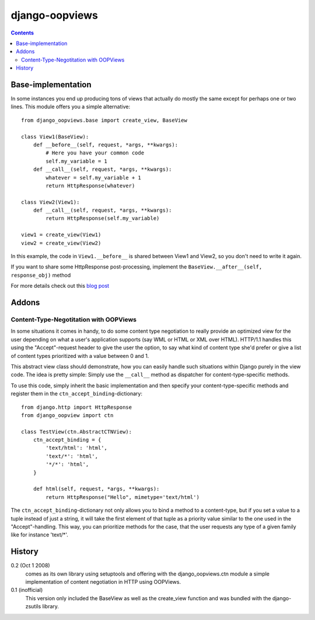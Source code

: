 ###############
django-oopviews
###############

.. contents::

Base-implementation
===================

In some instances you end up producing tons of views that actually do mostly
the same except for perhaps one or two lines. This module offers you a simple
alternative::

    from django_oopviews.base import create_view, BaseView

    class View1(BaseView):
        def __before__(self, request, *args, **kwargs):
            # Here you have your common code
            self.my_variable = 1
        def __call__(self, request, *args, **kwargs):
            whatever = self.my_variable + 1
            return HttpResponse(whatever)

    class View2(View1):
        def __call__(self, request, *args, **kwargs):
            return HttpResponse(self.my_variable)

    view1 = create_view(View1)
    view2 = create_view(View2)

In this example, the code in ``View1.__before__`` is shared between View1 and
View2, so you don't need to write it again.

If you want to share some HttpResponse post-processing, implement the
``BaseView.__after__(self, response_obj)`` method

For more details check out this `blog post`_

.. _blog post: http://zerokspot.com/weblog/1037/

Addons
========

Content-Type-Negotitation with OOPViews
---------------------------------------

In some situations it comes in handy, to do some content type negotiation
to really provide an optimized view for the user depending on what a user's
application supports (say WML or HTML or XML over HTML). HTTP/1.1 handles
this using the "Accept"-request header to give the user the option, to say
what kind of content type she'd prefer or give a list of content types
prioritized with a value between 0 and 1.

This abstract view class should demonstrate, how you can easily handle such
situations within Django purely in the view code. The idea is pretty simple:
Simply use the ``__call__`` method as dispatcher for content-type-specific
methods.

To use this code, simply inherit the basic implementation and then specify
your content-type-specific methods and register them in the
``ctn_accept_binding``-dictionary::

    from django.http import HttpResponse
    from django_oopview import ctn

    class TestView(ctn.AbstractCTNView):
        ctn_accept_binding = {
            'text/html': 'html',
            'text/*': 'html',
            '*/*': 'html',
        }

        def html(self, request, *args, **kwargs):
            return HttpResponse("Hello", mimetype='text/html')

The ``ctn_accept_binding``-dictionary not only allows you to bind a method to a
content-type, but if you set a value to a tuple instead of just a string, it
will take the first element of that tuple as a priority value similar to the
one used in the "Accept"-handling. This way, you can prioritize methods for
the case, that the user requests any type of a given family like for instance
'text/\*'.

History
========

0.2 (Oct 1 2008)
    comes as its own library using setuptools and offering with the
    django_oopviews.ctn module a simple implementation of content negotiation
    in HTTP using OOPViews.

0.1 (inofficial)
    This version only included the BaseView as well as the create_view
    function and was bundled with the django-zsutils library.

